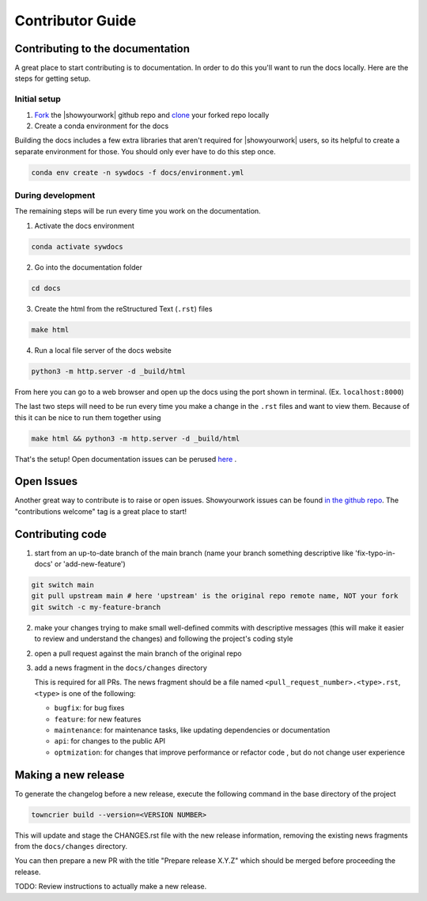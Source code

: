 Contributor Guide
===================

Contributing to the documentation
---------------------------------

A great place to start contributing is to documentation. In order to do this you'll
want to run the docs locally. Here are the steps for getting setup.

Initial setup
^^^^^^^^^^^^^

1. `Fork <https://docs.github.com/en/get-started/quickstart/fork-a-repo>`_ the
   |showyourwork| github repo and
   `clone <https://docs.github.com/en/repositories/creating-and-managing-repositories/cloning-a-repository>`_
   your forked repo locally
2. Create a conda environment for the docs

Building the docs includes a few extra libraries that aren't required for |showyourwork|
users, so its helpful to create a separate environment for those. You should only ever
have to do this step once.

.. code-block:: bash

    conda env create -n sywdocs -f docs/environment.yml


During development
^^^^^^^^^^^^^^^^^^
The remaining steps will be run every time you work on the documentation.

1. Activate the docs environment

.. code-block:: text

    conda activate sywdocs


2. Go into the documentation folder

.. code-block:: text

    cd docs


3. Create the html from the reStructured Text (``.rst``) files

.. code-block:: text

    make html


4. Run a local file server of the docs website

.. code-block:: text

    python3 -m http.server -d _build/html

From here you can go to a web browser and open up the docs using the
port shown in terminal. (Ex. ``localhost:8000``)

The last two steps will need to be run every time you make a change in the ``.rst``
files and want to view them. Because of this it can be nice to run them together using

.. code-block:: text

    make html && python3 -m http.server -d _build/html

That's the setup! Open documentation issues can be perused
`here <https://github.com/showyourwork/showyourwork/issues?q=is%3Aissue+is%3Aopen+label%3A%22%3Amemo%3A+documentation%22>`_ .

Open Issues
---------------------------------
Another great way to contribute is to raise or open issues. Showyourwork issues
can be found `in the github repo <https://github.com/showyourwork/showyourwork/issues>`_. The
"contributions welcome" tag is a great place to start!

Contributing code
-----------------

1. start from an up-to-date branch of the main branch
   (name your branch something descriptive like 'fix-typo-in-docs' or 'add-new-feature')

.. code-block:: sh

    git switch main
    git pull upstream main # here 'upstream' is the original repo remote name, NOT your fork
    git switch -c my-feature-branch

2. make your changes trying to make small well-defined commits with descriptive messages
   (this will make it easier to review and understand the changes)
   and following the project's coding style

2. open a pull request against the main branch of the original repo

3. add a news fragment in the ``docs/changes`` directory

   This is required for all PRs. The news fragment should be a file named
   ``<pull_request_number>.<type>.rst``, ``<type>`` is one of the following:

   - ``bugfix``: for bug fixes
   - ``feature``: for new features
   - ``maintenance``: for maintenance tasks, like updating dependencies or documentation
   - ``api``: for changes to the public API
   - ``optmization``: for changes that improve performance or refactor code , but do not change user experience

Making a new release
--------------------

To generate the changelog before a new release,
execute the following command in the base directory of the project

.. code-block:: sh

    towncrier build --version=<VERSION NUMBER>

This will update and stage the CHANGES.rst file with the new release information,
removing the existing news fragments from the ``docs/changes`` directory.

You can then prepare a new PR with the title "Prepare release X.Y.Z" which should be merged
before proceeding the release.

TODO: Review instructions to actually make a new release.
